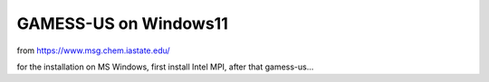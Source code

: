 GAMESS-US on Windows11
======================

from https://www.msg.chem.iastate.edu/

for the installation on MS Windows, first install Intel MPI, after that gamess-us...




